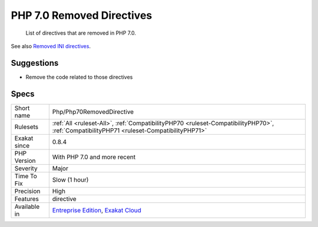 .. _php-php70removeddirective:

.. _php-7.0-removed-directives:

PHP 7.0 Removed Directives
++++++++++++++++++++++++++

  List of directives that are removed in PHP 7.0.

See also `Removed INI directives <https://www.php.net/manual/en/migration70.incompatible.php#migration70.incompatible.removed-ini-directives>`_.


Suggestions
___________

* Remove the code related to those directives




Specs
_____

+--------------+------------------------------------------------------------------------------------------------------------------------------------------+
| Short name   | Php/Php70RemovedDirective                                                                                                                |
+--------------+------------------------------------------------------------------------------------------------------------------------------------------+
| Rulesets     | :ref:`All <ruleset-All>`, :ref:`CompatibilityPHP70 <ruleset-CompatibilityPHP70>`, :ref:`CompatibilityPHP71 <ruleset-CompatibilityPHP71>` |
+--------------+------------------------------------------------------------------------------------------------------------------------------------------+
| Exakat since | 0.8.4                                                                                                                                    |
+--------------+------------------------------------------------------------------------------------------------------------------------------------------+
| PHP Version  | With PHP 7.0 and more recent                                                                                                             |
+--------------+------------------------------------------------------------------------------------------------------------------------------------------+
| Severity     | Major                                                                                                                                    |
+--------------+------------------------------------------------------------------------------------------------------------------------------------------+
| Time To Fix  | Slow (1 hour)                                                                                                                            |
+--------------+------------------------------------------------------------------------------------------------------------------------------------------+
| Precision    | High                                                                                                                                     |
+--------------+------------------------------------------------------------------------------------------------------------------------------------------+
| Features     | directive                                                                                                                                |
+--------------+------------------------------------------------------------------------------------------------------------------------------------------+
| Available in | `Entreprise Edition <https://www.exakat.io/entreprise-edition>`_, `Exakat Cloud <https://www.exakat.io/exakat-cloud/>`_                  |
+--------------+------------------------------------------------------------------------------------------------------------------------------------------+



